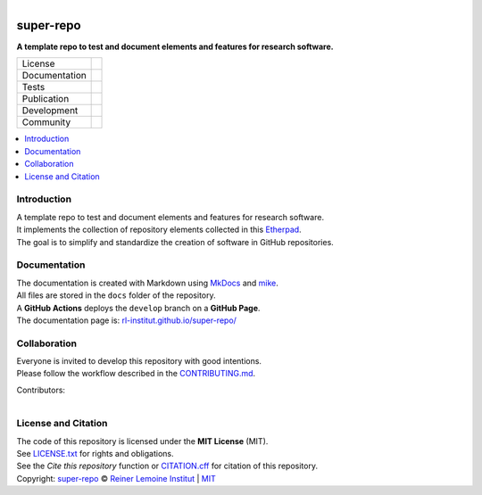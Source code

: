 ..
  SPDX-FileCopyrightText: 2022 Ludwig Hülk <https://github.com/Ludee> © Reiner Lemoine Institut
  SPDX-FileCopyrightText: super-repo v0.4.0 <https://github.com/rl-institut/super-repo>
  SPDX-License-Identifier: MIT

.. figure:: https://user-images.githubusercontent.com/14353512/185425447-85dbcde9-f3a2-4f06-a2db-0dee43af2f5f.png
    :align: left
    :target: https://github.com/rl-institut/super-repo/
    :alt: Repo logo

==========
super-repo
==========

**A template repo to test and document elements and features for research software.**

.. list-table::
   :widths: auto

   * - License
     - |badge_license| |badge_reuse|
   * - Documentation
     - |badge_documentation|
   * - Tests
     - |badge_tox| |badge_codecov|
   * - Publication
     - |badge_pypi| |badge_python| |badge_pypi_downloads|
   * - Development
     - |badge_issue_open| |badge_issue_closes| |badge_pr_open| |badge_pr_closes|
   * - Community
     - |badge_contributing| |badge_contributors| |badge_repo_counts| |badge_matrix|

.. contents::
    :depth: 2
    :local:
    :backlinks: top

Introduction
============
| A template repo to test and document elements and features for research software.
| It implements the collection of repository elements collected in this `Etherpad <https://etherpad.wikimedia.org/p/super-repo>`_.
| The goal is to simplify and standardize the creation of software in GitHub repositories.

Documentation
=============
| The documentation is created with Markdown using `MkDocs <https://www.mkdocs.org/>`_ and `mike <https://github.com/jimporter/mike>`_.
| All files are stored in the ``docs`` folder of the repository.
| A **GitHub Actions** deploys the ``develop`` branch on a **GitHub Page**.
| The documentation page is: `rl-institut.github.io/super-repo/ <https://rl-institut.github.io/super-repo/>`_

Collaboration
=============
| Everyone is invited to develop this repository with good intentions.
| Please follow the workflow described in the `CONTRIBUTING.md <https://github.com/rl-institut/super-repo/blob/production/CONTRIBUTING.md>`_.

Contributors:

.. figure:: https://contrib.rocks/image?repo=rl-institut/super-repo
    :align: left
    :target: https://github.com/rl-institut/super-repo/graphs/contributors
    :alt: [contrib.rocks](https://contrib.rocks)

License and Citation
====================
| The code of this repository is licensed under the **MIT License** (MIT).
| See `LICENSE.txt <https://github.com/rl-institut/super-repo/blob/production/LICENSE.txt>`_ for rights and obligations.
| See the *Cite this repository* function or `CITATION.cff <https://github.com/rl-institut/super-repo/blob/production/CITATION.cff>`_ for citation of this repository.
| Copyright: `super-repo <https://github.com/rl-institut/super-repo/>`_ © `Reiner Lemoine Institut <https://reiner-lemoine-institut.de/>`_ | `MIT <LICENSE.txt>`_


.. |badge_license| image:: https://img.shields.io/github/license/rl-institut/super-repo
    :target: LICENSES/MIT.txt
    :alt: License

.. |badge_reuse| image:: https://api.reuse.software/badge/github.com/rl-institut/super-repo
    :target: https://api.reuse.software/info/github.com/rl-institut/super-repo
    :alt: REUSE

.. |badge_documentation| image:: https://img.shields.io/github/actions/workflow/status/rl-institut/super-repo/documentation.yml?branch=develop&label=documentation
    :target: https://rl-institut.github.io/super-repo/
    :alt: Documentation

.. |badge_tox| image:: https://img.shields.io/github/actions/workflow/status/rl-institut/super-repo/tox.yml?label=tox
    :alt: Tox Tests

.. |badge_codecov| image:: https://codecov.io/gh/rl-institut/super-repo/graph/badge.svg?token=YYCJI3D5G5
    :target: https://codecov.io/gh/rl-institut/super-repo
    :alt: Codecov

.. |badge_pypi| image:: https://img.shields.io/pypi/v/super-repo
    :target: https://pypi.org/project/super-repo/
    :alt: PyPI Version

.. |badge_python| image:: https://img.shields.io/pypi/pyversions/super-repo
    :target: https://pypi.org/project/super-repo/
    :alt: PyPI Python Version

.. |badge_pypi_downloads| image:: https://img.shields.io/pypi/dm/super-repo
    :target: https://pypi.org/project/super-repo/
    :alt: PyPI Downloads

.. |badge_contributing| image:: https://img.shields.io/badge/contributions-welcome-brightgreen.svg?style=flat
    :target: https://github.com/rl-institut/super-repo/blob/develop/CONTRIBUTING.md
    :alt: contributions

.. |badge_repo_counts| image:: https://hits.sh/github.com/rl-institut/super-repo.svg
    :target: https://hits.sh/github.com/rl-institut/super-repo/
    :alt: counter (daily / total)

.. |badge_contributors| image:: https://img.shields.io/github/contributors/rl-institut/super-repo
    :target: https://github.com/rl-institut/super-repo/graphs/contributors
    :alt: contributors

.. |badge_issue_open| image:: https://img.shields.io/github/issues-raw/rl-institut/super-repo
    :target: https://github.com/rl-institut/super-repo/issues
    :alt: open issues

.. |badge_issue_closes| image:: https://img.shields.io/github/issues-closed-raw/rl-institut/super-repo
    :target: https://github.com/rl-institut/super-repo/issues?q=is%3Aissue+is%3Aclosed
    :alt: closes issues

.. |badge_pr_open| image:: https://img.shields.io/github/issues-pr-raw/rl-institut/super-repo
    :target: https://github.com/rl-institut/super-repo/pulls
    :alt: closes issues

.. |badge_pr_closes| image:: https://img.shields.io/github/issues-pr-closed-raw/rl-institut/super-repo
    :target: https://github.com/rl-institut/super-repo/pulls?q=is%3Apr+is%3Aclosed
    :alt: closes issues

.. |badge_matrix| image:: https://img.shields.io/matrix/super-repo:matrix.org
    :target: https://app.element.io/#/room/#super-repo:matrix.org
    :alt: Matrix

